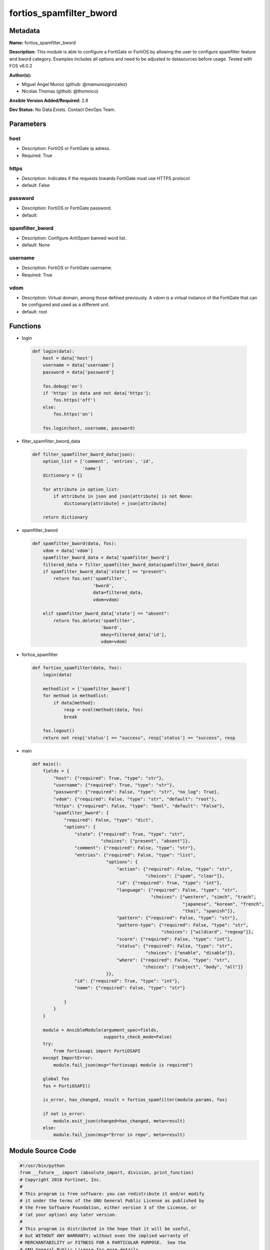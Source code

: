 ========================
fortios_spamfilter_bword
========================


Metadata
--------




**Name:** fortios_spamfilter_bword

**Description:** This module is able to configure a FortiGate or FortiOS by allowing the user to configure spamfilter feature and bword category. Examples includes all options and need to be adjusted to datasources before usage. Tested with FOS v6.0.2


**Author(s):** 

- Miguel Angel Munoz (github: @mamunozgonzalez)

- Nicolas Thomas (github: @thomnico)



**Ansible Version Added/Required:** 2.8

**Dev Status:** No Data Exists. Contact DevOps Team.

Parameters
----------

host
++++

- Description: FortiOS or FortiGate ip adress.

  

- Required: True

https
+++++

- Description: Indicates if the requests towards FortiGate must use HTTPS protocol

  

- default: False

password
++++++++

- Description: FortiOS or FortiGate password.

  

- default: 

spamfilter_bword
++++++++++++++++

- Description: Configure AntiSpam banned word list.

  

- default: None

username
++++++++

- Description: FortiOS or FortiGate username.

  

- Required: True

vdom
++++

- Description: Virtual domain, among those defined previously. A vdom is a virtual instance of the FortiGate that can be configured and used as a different unit.

  

- default: root




Functions
---------




- login

 .. code-block:: python

    def login(data):
        host = data['host']
        username = data['username']
        password = data['password']
    
        fos.debug('on')
        if 'https' in data and not data['https']:
            fos.https('off')
        else:
            fos.https('on')
    
        fos.login(host, username, password)
    
    

- filter_spamfilter_bword_data

 .. code-block:: python

    def filter_spamfilter_bword_data(json):
        option_list = ['comment', 'entries', 'id',
                       'name']
        dictionary = {}
    
        for attribute in option_list:
            if attribute in json and json[attribute] is not None:
                dictionary[attribute] = json[attribute]
    
        return dictionary
    
    

- spamfilter_bword

 .. code-block:: python

    def spamfilter_bword(data, fos):
        vdom = data['vdom']
        spamfilter_bword_data = data['spamfilter_bword']
        filtered_data = filter_spamfilter_bword_data(spamfilter_bword_data)
        if spamfilter_bword_data['state'] == "present":
            return fos.set('spamfilter',
                           'bword',
                           data=filtered_data,
                           vdom=vdom)
    
        elif spamfilter_bword_data['state'] == "absent":
            return fos.delete('spamfilter',
                              'bword',
                              mkey=filtered_data['id'],
                              vdom=vdom)
    
    

- fortios_spamfilter

 .. code-block:: python

    def fortios_spamfilter(data, fos):
        login(data)
    
        methodlist = ['spamfilter_bword']
        for method in methodlist:
            if data[method]:
                resp = eval(method)(data, fos)
                break
    
        fos.logout()
        return not resp['status'] == "success", resp['status'] == "success", resp
    
    

- main

 .. code-block:: python

    def main():
        fields = {
            "host": {"required": True, "type": "str"},
            "username": {"required": True, "type": "str"},
            "password": {"required": False, "type": "str", "no_log": True},
            "vdom": {"required": False, "type": "str", "default": "root"},
            "https": {"required": False, "type": "bool", "default": "False"},
            "spamfilter_bword": {
                "required": False, "type": "dict",
                "options": {
                    "state": {"required": True, "type": "str",
                              "choices": ["present", "absent"]},
                    "comment": {"required": False, "type": "str"},
                    "entries": {"required": False, "type": "list",
                                "options": {
                                    "action": {"required": False, "type": "str",
                                               "choices": ["spam", "clear"]},
                                    "id": {"required": True, "type": "int"},
                                    "language": {"required": False, "type": "str",
                                                 "choices": ["western", "simch", "trach",
                                                             "japanese", "korean", "french",
                                                             "thai", "spanish"]},
                                    "pattern": {"required": False, "type": "str"},
                                    "pattern-type": {"required": False, "type": "str",
                                                     "choices": ["wildcard", "regexp"]},
                                    "score": {"required": False, "type": "int"},
                                    "status": {"required": False, "type": "str",
                                               "choices": ["enable", "disable"]},
                                    "where": {"required": False, "type": "str",
                                              "choices": ["subject", "body", "all"]}
                                }},
                    "id": {"required": True, "type": "int"},
                    "name": {"required": False, "type": "str"}
    
                }
            }
        }
    
        module = AnsibleModule(argument_spec=fields,
                               supports_check_mode=False)
        try:
            from fortiosapi import FortiOSAPI
        except ImportError:
            module.fail_json(msg="fortiosapi module is required")
    
        global fos
        fos = FortiOSAPI()
    
        is_error, has_changed, result = fortios_spamfilter(module.params, fos)
    
        if not is_error:
            module.exit_json(changed=has_changed, meta=result)
        else:
            module.fail_json(msg="Error in repo", meta=result)
    
    



Module Source Code
------------------

.. code-block:: python

    #!/usr/bin/python
    from __future__ import (absolute_import, division, print_function)
    # Copyright 2018 Fortinet, Inc.
    #
    # This program is free software: you can redistribute it and/or modify
    # it under the terms of the GNU General Public License as published by
    # the Free Software Foundation, either version 3 of the License, or
    # (at your option) any later version.
    #
    # This program is distributed in the hope that it will be useful,
    # but WITHOUT ANY WARRANTY; without even the implied warranty of
    # MERCHANTABILITY or FITNESS FOR A PARTICULAR PURPOSE.  See the
    # GNU General Public License for more details.
    #
    # You should have received a copy of the GNU General Public License
    # along with this program.  If not, see <https://www.gnu.org/licenses/>.
    #
    # the lib use python logging can get it if the following is set in your
    # Ansible config.
    
    __metaclass__ = type
    
    ANSIBLE_METADATA = {'status': ['preview'],
                        'supported_by': 'community',
                        'metadata_version': '1.1'}
    
    DOCUMENTATION = '''
    ---
    module: fortios_spamfilter_bword
    short_description: Configure AntiSpam banned word list.
    description:
        - This module is able to configure a FortiGate or FortiOS by
          allowing the user to configure spamfilter feature and bword category.
          Examples includes all options and need to be adjusted to datasources before usage.
          Tested with FOS v6.0.2
    version_added: "2.8"
    author:
        - Miguel Angel Munoz (@mamunozgonzalez)
        - Nicolas Thomas (@thomnico)
    notes:
        - Requires fortiosapi library developed by Fortinet
        - Run as a local_action in your playbook
    requirements:
        - fortiosapi>=0.9.8
    options:
        host:
           description:
                - FortiOS or FortiGate ip adress.
           required: true
        username:
            description:
                - FortiOS or FortiGate username.
            required: true
        password:
            description:
                - FortiOS or FortiGate password.
            default: ""
        vdom:
            description:
                - Virtual domain, among those defined previously. A vdom is a
                  virtual instance of the FortiGate that can be configured and
                  used as a different unit.
            default: root
        https:
            description:
                - Indicates if the requests towards FortiGate must use HTTPS
                  protocol
            type: bool
            default: false
        spamfilter_bword:
            description:
                - Configure AntiSpam banned word list.
            default: null
            suboptions:
                state:
                    description:
                        - Indicates whether to create or remove the object
                    choices:
                        - present
                        - absent
                comment:
                    description:
                        - Optional comments.
                entries:
                    description:
                        - Spam filter banned word.
                    suboptions:
                        action:
                            description:
                                - Mark spam or good.
                            choices:
                                - spam
                                - clear
                        id:
                            description:
                                - Banned word entry ID.
                            required: true
                        language:
                            description:
                                - Language for the banned word.
                            choices:
                                - western
                                - simch
                                - trach
                                - japanese
                                - korean
                                - french
                                - thai
                                - spanish
                        pattern:
                            description:
                                - Pattern for the banned word.
                        pattern-type:
                            description:
                                - Wildcard pattern or regular expression.
                            choices:
                                - wildcard
                                - regexp
                        score:
                            description:
                                - Score value.
                        status:
                            description:
                                - Enable/disable status.
                            choices:
                                - enable
                                - disable
                        where:
                            description:
                                - Component of the email to be scanned.
                            choices:
                                - subject
                                - body
                                - all
                id:
                    description:
                        - ID.
                    required: true
                name:
                    description:
                        - Name of table.
    '''
    
    EXAMPLES = '''
    - hosts: localhost
      vars:
       host: "192.168.122.40"
       username: "admin"
       password: ""
       vdom: "root"
      tasks:
      - name: Configure AntiSpam banned word list.
        fortios_spamfilter_bword:
          host:  "{{ host }}"
          username: "{{ username }}"
          password: "{{ password }}"
          vdom:  "{{ vdom }}"
          spamfilter_bword:
            state: "present"
            comment: "Optional comments."
            entries:
             -
                action: "spam"
                id:  "6"
                language: "western"
                pattern: "<your_own_value>"
                pattern-type: "wildcard"
                score: "10"
                status: "enable"
                where: "subject"
            id:  "13"
            name: "default_name_14"
    '''
    
    RETURN = '''
    build:
      description: Build number of the fortigate image
      returned: always
      type: string
      sample: '1547'
    http_method:
      description: Last method used to provision the content into FortiGate
      returned: always
      type: string
      sample: 'PUT'
    http_status:
      description: Last result given by FortiGate on last operation applied
      returned: always
      type: string
      sample: "200"
    mkey:
      description: Master key (id) used in the last call to FortiGate
      returned: success
      type: string
      sample: "key1"
    name:
      description: Name of the table used to fulfill the request
      returned: always
      type: string
      sample: "urlfilter"
    path:
      description: Path of the table used to fulfill the request
      returned: always
      type: string
      sample: "webfilter"
    revision:
      description: Internal revision number
      returned: always
      type: string
      sample: "17.0.2.10658"
    serial:
      description: Serial number of the unit
      returned: always
      type: string
      sample: "FGVMEVYYQT3AB5352"
    status:
      description: Indication of the operation's result
      returned: always
      type: string
      sample: "success"
    vdom:
      description: Virtual domain used
      returned: always
      type: string
      sample: "root"
    version:
      description: Version of the FortiGate
      returned: always
      type: string
      sample: "v5.6.3"
    
    '''
    
    from ansible.module_utils.basic import AnsibleModule
    
    fos = None
    
    
    def login(data):
        host = data['host']
        username = data['username']
        password = data['password']
    
        fos.debug('on')
        if 'https' in data and not data['https']:
            fos.https('off')
        else:
            fos.https('on')
    
        fos.login(host, username, password)
    
    
    def filter_spamfilter_bword_data(json):
        option_list = ['comment', 'entries', 'id',
                       'name']
        dictionary = {}
    
        for attribute in option_list:
            if attribute in json and json[attribute] is not None:
                dictionary[attribute] = json[attribute]
    
        return dictionary
    
    
    def spamfilter_bword(data, fos):
        vdom = data['vdom']
        spamfilter_bword_data = data['spamfilter_bword']
        filtered_data = filter_spamfilter_bword_data(spamfilter_bword_data)
        if spamfilter_bword_data['state'] == "present":
            return fos.set('spamfilter',
                           'bword',
                           data=filtered_data,
                           vdom=vdom)
    
        elif spamfilter_bword_data['state'] == "absent":
            return fos.delete('spamfilter',
                              'bword',
                              mkey=filtered_data['id'],
                              vdom=vdom)
    
    
    def fortios_spamfilter(data, fos):
        login(data)
    
        methodlist = ['spamfilter_bword']
        for method in methodlist:
            if data[method]:
                resp = eval(method)(data, fos)
                break
    
        fos.logout()
        return not resp['status'] == "success", resp['status'] == "success", resp
    
    
    def main():
        fields = {
            "host": {"required": True, "type": "str"},
            "username": {"required": True, "type": "str"},
            "password": {"required": False, "type": "str", "no_log": True},
            "vdom": {"required": False, "type": "str", "default": "root"},
            "https": {"required": False, "type": "bool", "default": "False"},
            "spamfilter_bword": {
                "required": False, "type": "dict",
                "options": {
                    "state": {"required": True, "type": "str",
                              "choices": ["present", "absent"]},
                    "comment": {"required": False, "type": "str"},
                    "entries": {"required": False, "type": "list",
                                "options": {
                                    "action": {"required": False, "type": "str",
                                               "choices": ["spam", "clear"]},
                                    "id": {"required": True, "type": "int"},
                                    "language": {"required": False, "type": "str",
                                                 "choices": ["western", "simch", "trach",
                                                             "japanese", "korean", "french",
                                                             "thai", "spanish"]},
                                    "pattern": {"required": False, "type": "str"},
                                    "pattern-type": {"required": False, "type": "str",
                                                     "choices": ["wildcard", "regexp"]},
                                    "score": {"required": False, "type": "int"},
                                    "status": {"required": False, "type": "str",
                                               "choices": ["enable", "disable"]},
                                    "where": {"required": False, "type": "str",
                                              "choices": ["subject", "body", "all"]}
                                }},
                    "id": {"required": True, "type": "int"},
                    "name": {"required": False, "type": "str"}
    
                }
            }
        }
    
        module = AnsibleModule(argument_spec=fields,
                               supports_check_mode=False)
        try:
            from fortiosapi import FortiOSAPI
        except ImportError:
            module.fail_json(msg="fortiosapi module is required")
    
        global fos
        fos = FortiOSAPI()
    
        is_error, has_changed, result = fortios_spamfilter(module.params, fos)
    
        if not is_error:
            module.exit_json(changed=has_changed, meta=result)
        else:
            module.fail_json(msg="Error in repo", meta=result)
    
    
    if __name__ == '__main__':
        main()


